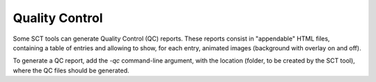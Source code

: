 .. _qc:

Quality Control
***************

Some SCT tools can generate Quality Control (QC) reports. These reports consist in "appendable" HTML files, containing a table of entries and allowing to show, for each entry, animated images (background with overlay on and off).

To generate a QC report, add the `-qc` command-line argument, with the location (folder, to be created by the SCT tool), where the QC files should be generated.
